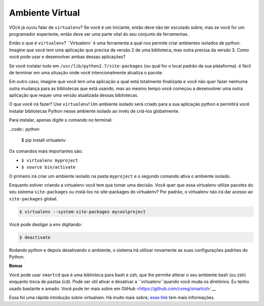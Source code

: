 Ambiente Virtual 
-------------------

VOcê já ouviu falar de ``virtualenv``? Se você é um iniciante, 
então deve não ter escutado sobre, mas se você for 
um programador experiente, então deve ser uma parte vital do seu conjunto de ferramentas. 

Então o que é ``virtualenv``? ``Virtualenv`  é uma ferramenta a qual nos permite
criar ambientes isolados de python. Imagine que você tem uma aplicação que
precisa da versão 2 de uma biblioteca, mas outra precisa da versão 3. 
Como você pode usar e desenvolver ambas dessas aplicações?

Se você instalar tudo em ``/usr/lib/python2.7/site-packages`` (ou qual for o local padrão da sua plataforma). é fácil de terminar em uma situação onde você intencionalmente atualiza o pacote.

Em outro caso, imagine que você tem uma aplicação a qual está totalmente 
finalizada e você não quer fazer nenhuma outra mudança para as bibliotecas
que está usando, mas ao mesmo tempo você começou a desenvolver uma outra aplicação 
que requer uma versão atualizada dessas bibliotecas.

O que você irá fazer? Use ``virtualenv``! Um ambiente isolado será criado
para a sua aplicação python e permitirá você instalar bibliotecas Python 
nesse ambiente isolado ao invés de criá-los globalmente.

Para instalar, apenas digite o comando no terminal:

..code:: python
	
	$ pip install virtualenv

Os comandos mais importantes são:

-  ``$ virtualenv myproject``
-  ``$ source bin/activate``

O primeiro irá criar um ambiente isolado na pasta 
``myproject`` e o segundo comando ativa o ambiente isolado.

Enquanto estiver criando a virtualenv você tem que tomar uma decisão. Você
quer que essa virtualenv utilize pacotes do seu sistema ``site-packages``
ou instá-los no site-packages do virtualenv? Por padrão, o
virtualenv não irá dar acesso ao ``site-packages`` global.

.. code:: python

    $ virtualenv --system-site-packages mycoolproject

Você pode desligar a ``env`` digitando:

.. code:: python

    $ deactivate

Rodando `python` e depois desativando o ambiente, o sistema irá utilizar novamente as suas configurações padrões do Python.


**Bonus**

Você pode usar ``smartcd`` que é uma biblioteca para bash e zsh, que lhe 
permite alterar o seu ambiente bash (ou zsh) enquanto troca de pastas (cd). Pode ser útil ativar e desativar a ``virtualenv``quando você muda
os diretórios. Eu tenho usado bastante e amado. Você pode ler mais sobre em GitHub <https://github.com/cxreg/smartcd>`__

Essa foi uma rápida intodução sobre virtualven. Há muito mais sobre; `esse link <http://docs.python-guide.org/en/latest/dev/virtualenvs/>`__ tem mais informações.